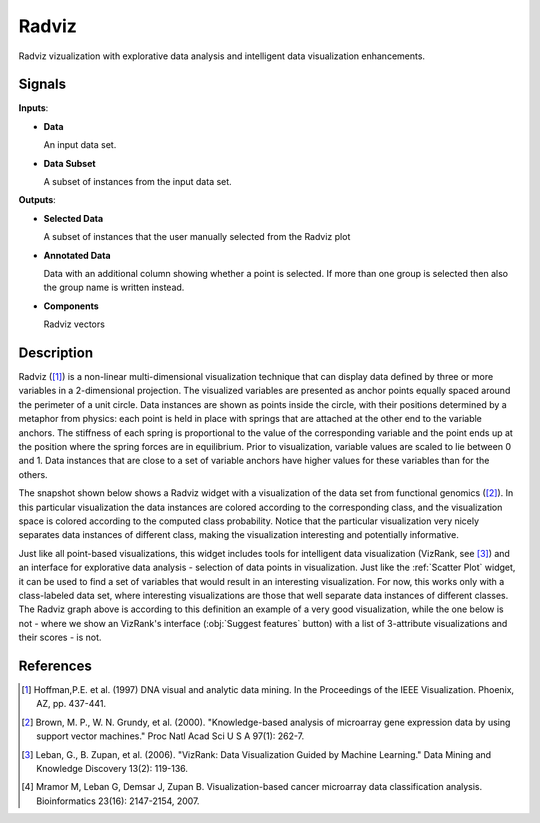 Radviz
======

.. image:: icons/radviz.png

Radviz vizualization with explorative data analysis and intelligent data
visualization enhancements.

Signals
-------

**Inputs**:

-  **Data**

   An input data set.

-  **Data Subset**

   A subset of instances from the input data set.

**Outputs**:

-  **Selected Data**

   A subset of instances that the user manually selected from the
   Radviz plot

-  **Annotated Data**

   Data with an additional column showing whether a point is selected. If more
   than one group is selected then also the group name is written instead.

-  **Components**

   Radviz vectors



Description
-----------

Radviz ([1]_) is a non-linear multi-dimensional visualization
technique that can display data defined by three or more variables in a 2-dimensional
projection. The visualized variables are presented as anchor points equally
spaced around the perimeter of a unit circle. Data instances are shown as
points inside the circle, with their positions determined by a metaphor from
physics: each point is held in place with springs that are attached at the
other end to the variable anchors. The stiffness of each spring is
proportional to the value of the corresponding variable and the point ends up
at the position where the spring forces are in equilibrium. Prior to
visualization, variable values are scaled to lie between 0 and 1. Data
instances that are close to a set of variable anchors have higher values for
these variables than for the others.

The snapshot shown below shows a Radviz widget with a visualization of the
data set from functional genomics ([2]_). In this particular
visualization the data instances are colored according to the corresponding
class, and the visualization space is colored according to the computed class
probability. Notice that the particular visualization very nicely separates
data instances of different class, making the visualization interesting
and potentially informative.

.. image:: images/Radviz-Brown.png

Just like all point-based visualizations, this widget includes tools for
intelligent data visualization (VizRank, see [3]_) and an interface for explorative
data analysis - selection of data points in visualization. Just like the
:ref:`Scatter Plot` widget, it can be used to find a set
of variables that would result in an interesting visualization. For now, this
works only with a class-labeled data set, where interesting visualizations are
those that well separate data instances of different classes. The Radviz graph above
is according to this definition an example of a very good visualization,
while the one below is not - where we show an VizRank's interface (:obj:`Suggest features` button)
with a list of 3-attribute visualizations and their scores - is not.

.. image:: images/Radviz-Brown-2.png

References
----------

.. [1] Hoffman,P.E. et al. (1997) DNA visual and analytic data mining.
   In the Proceedings of the IEEE Visualization. Phoenix, AZ, pp. 437-441.

.. [2] Brown, M. P., W. N. Grundy, et al. (2000).
   "Knowledge-based analysis of microarray gene expression data by using
   support vector machines." Proc Natl Acad Sci U S A 97(1): 262-7.

.. [3] Leban, G., B. Zupan, et al. (2006). "VizRank: Data Visualization
   Guided by Machine Learning." Data Mining and Knowledge Discovery 13(2):
   119-136.

.. [4] Mramor M, Leban G, Demsar J, Zupan B. Visualization-based
   cancer microarray data classification analysis. Bioinformatics 23(16):
   2147-2154, 2007.
